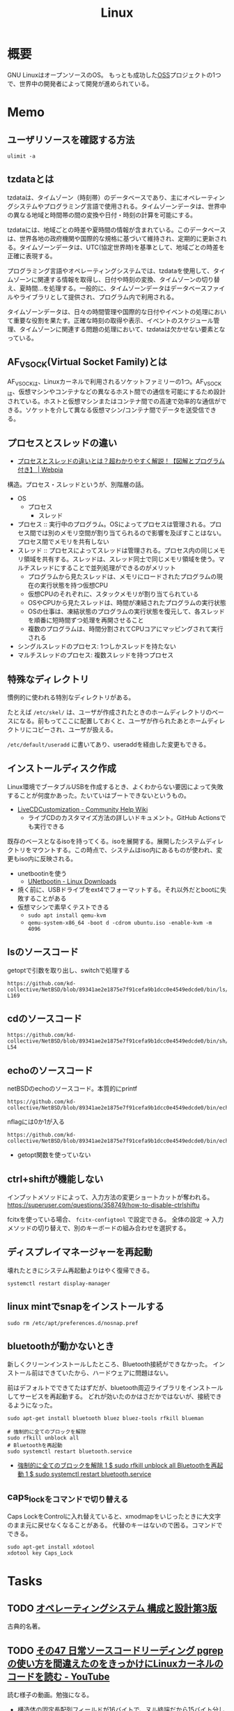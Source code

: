:PROPERTIES:
:ID:       7a81eb7c-8e2b-400a-b01a-8fa597ea527a
:header-args+: :wrap :results raw
:END:
#+title: Linux
* 概要
GNU LinuxはオープンソースのOS。
もっとも成功した[[id:bb71747d-8599-4aee-b747-13cb44c05773][OSS]]プロジェクトの1つで、世界中の開発者によって開発が進められている。
* Memo
** ユーザリソースを確認する方法

#+begin_src shell
ulimit -a
#+end_src

#+RESULTS:
#+begin_results
real-time non-blocking time  (microseconds, -R) unlimited
core file size              (blocks, -c) 0
data seg size               (kbytes, -d) unlimited
scheduling priority                 (-e) 0
file size                   (blocks, -f) unlimited
pending signals                     (-i) 126771
max locked memory           (kbytes, -l) 4072104
max memory size             (kbytes, -m) unlimited
open files                          (-n) 1024
pipe size                (512 bytes, -p) 8
POSIX message queues         (bytes, -q) 819200
real-time priority                  (-r) 0
stack size                  (kbytes, -s) 9788
cpu time                   (seconds, -t) unlimited
max user processes                  (-u) 126771
virtual memory              (kbytes, -v) unlimited
file locks                          (-x) unlimited
#+end_results

** tzdataとは
tzdataは、タイムゾーン（時刻帯）のデータベースであり、主にオペレーティングシステムやプログラミング言語で使用される。タイムゾーンデータは、世界中の異なる地域と時間帯の間の変換や日付・時刻の計算を可能にする。

tzdataには、地域ごとの時差や夏時間の情報が含まれている。このデータベースは、世界各地の政府機関や国際的な規格に基づいて維持され、定期的に更新される。タイムゾーンデータは、UTC(協定世界時)を基準として、地域ごとの時差を正確に表現する。

プログラミング言語やオペレーティングシステムでは、tzdataを使用して、タイムゾーンに関連する情報を取得し、日付や時刻の変換、タイムゾーンの切り替え、夏時間…を処理する。一般的に、タイムゾーンデータはデータベースファイルやライブラリとして提供され、プログラム内で利用される。

タイムゾーンデータは、日々の時間管理や国際的な日付やイベントの処理において重要な役割を果たす。正確な時刻の取得や表示、イベントのスケジュール管理、タイムゾーンに関連する問題の処理において、tzdataは欠かせない要素となっている。
** AF_VSOCK(Virtual Socket Family)とは
AF_VSOCKは、Linuxカーネルで利用されるソケットファミリーの1つ。AF_VSOCKは、仮想マシンやコンテナなどの異なるホスト間での通信を可能にするため設計されている。ホストと仮想マシンまたはコンテナ間での高速で効率的な通信ができる。ソケットを介して異なる仮想マシン/コンテナ間でデータを送受信できる。
** プロセスとスレッドの違い
- [[https://webpia.jp/thread_process/][プロセスとスレッドの違いとは？超わかりやすく解説！【図解とプログラム付き】 | Webpia]]

構造。プロセス・スレッドというが、別階層の話。

- OS
  - プロセス
    - スレッド

- プロセス :: 実行中のプログラム。OSによってプロセスは管理される。プロセス間では別のメモリ空間が割り当てられるので影響を及ぼすことはない。プロセス間でメモリを共有しない
- スレッド :: プロセスによってスレッドは管理される。プロセス内の同じメモリ領域を共有する。スレッドは、スレッド同士で同じメモリ領域を使う。マルチスレッドにすることで並列処理ができるのがメリット
  - プログラムから見たスレッドは、メモリにロードされたプログラムの現在の実行状態を持つ仮想CPU
  - 仮想CPUのそれぞれに、スタックメモリが割り当てられている
  - OSやCPUから見たスレッドは、時間が凍結されたプログラムの実行状態
  - OSの仕事は、凍結状態のプログラムの実行状態を復元して、各スレッドを順番に短時間ずつ処理を再開させること
  - 複数のプログラムは、時間分割されてCPUコアにマッピングされて実行される

- シングルスレッドのプロセス: 1つしかスレッドを持たない
- マルチスレッドのプロセス: 複数スレッドを持つプロセス

** 特殊なディレクトリ
慣例的に使われる特別なディレクトリがある。

たとえば ~/etc/skel/~ は、ユーザが作成されたときのホームディレクトリのベースになる。前もってここに配置しておくと、ユーザが作られたあとホームディレクトリにコピーされ、ユーザが扱える。

~/etc/default/useradd~ に書いてあり、useraddを経由した変更もできる。

** インストールディスク作成

Linux環境でブータブルUSBを作成するとき、よくわからない要因によって失敗することが何度かあった。たいていはブートできないというもの。

- [[https://help.ubuntu.com/community/LiveCDCustomization][LiveCDCustomization - Community Help Wiki]]
  - ライブCDのカスタマイズ方法の詳しいドキュメント。GitHub Actionsでも実行できる

既存のベースとなるisoを持ってくる。isoを展開する。展開したシステムディレクトリをマウントする。この時点で、システムはiso内にあるものが使われ、変更もiso内に反映される。

- unetbootinを使う
  - [[https://unetbootin.github.io/linux_download.html][UNetbootin - Linux Downloads]]
- 焼く前に、USBドライブをext4でフォーマットする。それ以外だとbootに失敗することがある
- 仮想マシンで素早くテストできる
  - ~sudo apt install qemu-kvm~
  - ~qemu-system-x86_64 -boot d -cdrom ubuntu.iso -enable-kvm -m 4096~

** lsのソースコード
#+caption: getoptで引数を取り出し、switchで処理する
#+begin_src git-permalink
https://github.com/kd-collective/NetBSD/blob/89341ae2e1875e7f91cefa9b1dcc0e4549edcde0/bin/ls/ls.c#L154-L169
#+end_src

#+RESULTS:
#+begin_results
	while ((ch = getopt(argc, argv, "1AaBbCcdFfghikLlMmnOoPpqRrSsTtuWwXx"))
	    != -1) {
		switch (ch) {
		/*
		 * The -1, -C, -l, -m and -x options all override each other so
		 * shell aliasing works correctly.
		 */
		case '1':
			f_singlecol = 1;
			f_column = f_columnacross = f_longform = f_stream = 0;
			break;
		case 'C':
			f_column = 1;
			f_columnacross = f_longform = f_singlecol = f_stream =
			    0;
			break;
#+end_results

** cdのソースコード
#+begin_src git-permalink
https://github.com/kd-collective/NetBSD/blob/89341ae2e1875e7f91cefa9b1dcc0e4549edcde0/bin/sh/cd.c#L52-L54
#+end_src

#+RESULTS:
#+begin_results
/*
 * The cd and pwd commands.
 */
#+end_results

** echoのソースコード
#+caption: netBSDのechoのソースコード。本質的にprintf
#+begin_src git-permalink
https://github.com/kd-collective/NetBSD/blob/89341ae2e1875e7f91cefa9b1dcc0e4549edcde0/bin/echo/echo.c#L1
#+end_src

#+RESULTS:
#+begin_results
/* $NetBSD: echo.c,v 1.23 2021/11/16 21:38:29 rillig Exp $	*/
#+end_results

#+caption: nflagには0か1が入る
#+begin_src git-permalink
https://github.com/kd-collective/NetBSD/blob/89341ae2e1875e7f91cefa9b1dcc0e4549edcde0/bin/echo/echo.c#L60
#+end_src

#+RESULTS:
#+begin_results
	nflag = *++argv != NULL && strcmp(*argv, "-n") == 0;
#+end_results

- getopt関数を使っていない
** ctrl+shiftが機能しない
インプットメソッドによって、入力方法の変更ショートカットが奪われる。
https://superuser.com/questions/358749/how-to-disable-ctrlshiftu

fcitxを使っている場合、 ~fcitx-configtool~ で設定できる。
全体の設定 → 入力メソッドの切り替えで、別のキーボードの組み合わせを選択する。
** ディスプレイマネージャーを再起動
壊れたときにシステム再起動よりはやく復帰できる。
#+begin_src shell
  systemctl restart display-manager
#+end_src
** linux mintでsnapをインストールする
#+begin_src shell
  sudo rm /etc/apt/preferences.d/nosnap.pref
#+end_src
** bluetoothが動かないとき
新しくクリーンインストールしたところ、Bluetooth接続ができなかった。
インストール前はできていたから、ハードウェアに問題はない。

前はデフォルトでできてたはずだが、bluetooth周辺ライブラリをインストールしてサービスを再起動する。
どれが効いたのかはさだかではないが、接続できるようになった。

#+begin_src shell
  sudo apt-get install bluetooth bluez bluez-tools rfkill blueman

  # 強制的に全てのブロックを解除
  sudo rfkill unblock all
  # Bluetoothを再起動
  sudo systemctl restart bluetooth.service
#+end_src

- [[https://blog.hanhans.net/2019/03/18/ubuntu-enable-bluetooth/][強制的に全てのブロックを解除 1 $ sudo rfkill unblock all Bluetoothを再起動 1 $ sudo systemctl restart bluetooth.service]]
** caps_lockをコマンドで切り替える
Caps LockをControlに入れ替えていると、xmodmapをいじったときに大文字のまま元に戻せなくなることがある。
代替のキーはないので困る。コマンドでできる。
#+begin_src shell
sudo apt-get install xdotool
xdotool key Caps_Lock
#+end_src
* Tasks
** TODO [[https://amzn.to/3TilxVn][オペレーティングシステム 構成と設計第3版]]
:LOGBOOK:
CLOCK: [2024-03-20 Wed 19:30]--[2024-03-20 Wed 19:55] =>  0:25
CLOCK: [2024-03-18 Mon 19:35]--[2024-03-18 Mon 20:00] =>  0:25
CLOCK: [2024-03-18 Mon 18:40]--[2024-03-18 Mon 19:05] =>  0:25
CLOCK: [2024-03-17 Sun 14:21]--[2024-03-17 Sun 14:46] =>  0:25
:END:
古典的名著。
** TODO [[https://www.youtube.com/watch?v=n34LCB7Iwig][その47 日常ソースコードリーディング pgrepの使い方を間違えたのをきっかけにLinuxカーネルのコードを読む - YouTube]]
:LOGBOOK:
CLOCK: [2024-03-17 Sun 10:55]--[2024-03-17 Sun 11:20] =>  0:25
CLOCK: [2024-03-17 Sun 10:28]--[2024-03-17 Sun 10:53] =>  0:25
:END:
読む様子の動画。勉強になる。

- 構造体の固定長配列フィールドが16バイトで、ヌル終端だから15バイト分しか入らない
  - 文字数制限は脆弱性対策のよう
- psの検索結果として出てくるのはコマンド名かと思いきや、basenameで切り取られた結果。パスは含まれない
- basenameはシェルコマンドにもある
- 15バイト制限を回避する ~f~ オプションがある。情報源を/proc/[pid]/cmdlineに変えているが、このファイルでのパスはbasenameを取ってなかったり引数も含まれたりといろいろ不都合がある。行頭マッチは使えない

#+caption: cmdlineを見る。ディレクトリから始まっているのと、orange/guix-profile -> orange.guix-profileになってしまっている
#+begin_src shell
  cat /proc/177525/cmdline
#+end_src

#+RESULTS:
#+begin_results
/home/orange/.guix-profile/bin/emacs
#+end_results

** WIP [[https://gihyo.jp/dp/ebook/2013/978-4-7741-5517-3][はじめてのOSコードリーディング　――UNIX V6で学ぶカーネルのしくみ | Gihyo Digital Publishing … 技術評論社の電子書籍]]
:PROPERTIES:
:Effort:   30:00
:END:
:LOGBOOK:
CLOCK: [2024-03-23 Sat 19:45]--[2024-03-23 Sat 20:10] =>  0:25
CLOCK: [2024-03-23 Sat 17:59]--[2024-03-23 Sat 18:24] =>  0:25
CLOCK: [2024-03-23 Sat 15:51]--[2024-03-23 Sat 16:16] =>  0:25
CLOCK: [2024-03-23 Sat 14:54]--[2024-03-23 Sat 15:19] =>  0:25
CLOCK: [2024-03-23 Sat 14:29]--[2024-03-23 Sat 14:54] =>  0:25
CLOCK: [2024-03-23 Sat 10:36]--[2024-03-23 Sat 11:01] =>  0:25
CLOCK: [2024-03-23 Sat 09:55]--[2024-03-23 Sat 10:20] =>  0:25
CLOCK: [2024-03-17 Sun 14:47]--[2024-03-17 Sun 15:12] =>  0:25
CLOCK: [2024-03-16 Sat 13:48]--[2024-03-16 Sat 14:13] =>  0:25
CLOCK: [2024-03-16 Sat 13:16]--[2024-03-16 Sat 13:41] =>  0:25
CLOCK: [2024-03-16 Sat 09:48]--[2024-03-16 Sat 10:13] =>  0:25
CLOCK: [2024-03-16 Sat 09:18]--[2024-03-16 Sat 09:43] =>  0:25
CLOCK: [2024-03-16 Sat 08:44]--[2024-03-16 Sat 09:09] =>  0:25
CLOCK: [2024-03-16 Sat 01:41]--[2024-03-16 Sat 02:06] =>  0:25
CLOCK: [2024-03-16 Sat 00:50]--[2024-03-16 Sat 01:15] =>  0:25
:END:

- 99, 136

Unixコードリーディングの本。

コツ。

- まずは最後まで読んで全体像を把握する
- 仕様書やユーザーズマニュアルを読む
  本書と併せて仕様書やユーザプログラマーズマニュアルを読むと理解が早まる。ソースコードから仕様を理解するのではなく、仕様を理解してからソースコードを読む。

- 構造体をよく見る

  プログラムはあるデータをいかに操作するか、というもの。処理対象の構造体やフラグを見ているだけでどのような処理が行われるのか想像がつくことは多い。

** TODO [[https://www.amazon.co.jp/-/en/%E9%AB%98%E6%9E%97-%E5%93%B2/dp/4873112885][Amazon.co.jp: Binary Hacks ―ハッカー秘伝のテクニック100選 : 高林 哲, 鵜飼 文敏, 佐藤 祐介, 浜地 慎一郎, 首藤 一幸: 本]]
:PROPERTIES:
:Effort:   20:00
:END:
:LOGBOOK:
CLOCK: [2024-03-14 Thu 22:32]--[2024-03-14 Thu 22:57] =>  0:25
CLOCK: [2024-03-14 Thu 22:03]--[2024-03-14 Thu 22:28] =>  0:25
CLOCK: [2024-03-14 Thu 21:37]--[2024-03-14 Thu 22:02] =>  0:25
:END:
バイナリ本。

#+caption: ELFヘッダを調べる
#+begin_src shell
readelf -h /bin/ls
#+end_src

#+RESULTS:
#+begin_results
ELF Header:
  Magic:   7f 45 4c 46 02 01 01 00 00 00 00 00 00 00 00 00
  Class:                             ELF64
  Data:                              2's complement, little endian
  Version:                           1 (current)
  OS/ABI:                            UNIX - System V
  ABI Version:                       0
  Type:                              DYN (Position-Independent Executable file)
  Machine:                           Advanced Micro Devices X86-64
  Version:                           0x1
  Entry point address:               0x6ab0
  Start of program headers:          64 (bytes into file)
  Start of section headers:          136224 (bytes into file)
  Flags:                             0x0
  Size of this header:               64 (bytes)
  Size of program headers:           56 (bytes)
  Number of program headers:         13
  Size of section headers:           64 (bytes)
  Number of section headers:         31
  Section header string table index: 30
#+end_results

#+caption: プログラムヘッダを表示する
#+begin_src shell
  readelf -l /bin/ls
#+end_src

#+RESULTS:
#+begin_results

Elf file type is DYN (Position-Independent Executable file)
Entry point 0x6ab0
There are 13 program headers, starting at offset 64

Program Headers:
  Type           Offset             VirtAddr           PhysAddr
                 FileSiz            MemSiz              Flags  Align
  PHDR           0x0000000000000040 0x0000000000000040 0x0000000000000040
                 0x00000000000002d8 0x00000000000002d8  R      0x8
  INTERP         0x0000000000000318 0x0000000000000318 0x0000000000000318
                 0x000000000000001c 0x000000000000001c  R      0x1
      [Requesting program interpreter: /lib64/ld-linux-x86-64.so.2]
  LOAD           0x0000000000000000 0x0000000000000000 0x0000000000000000
                 0x0000000000003428 0x0000000000003428  R      0x1000
  LOAD           0x0000000000004000 0x0000000000004000 0x0000000000004000
                 0x0000000000013146 0x0000000000013146  R E    0x1000
  LOAD           0x0000000000018000 0x0000000000018000 0x0000000000018000
                 0x0000000000007458 0x0000000000007458  R      0x1000
  LOAD           0x0000000000020000 0x0000000000021000 0x0000000000021000
                 0x0000000000001278 0x0000000000002540  RW     0x1000
  DYNAMIC        0x0000000000020a98 0x0000000000021a98 0x0000000000021a98
                 0x00000000000001c0 0x00000000000001c0  RW     0x8
  NOTE           0x0000000000000338 0x0000000000000338 0x0000000000000338
                 0x0000000000000030 0x0000000000000030  R      0x8
  NOTE           0x0000000000000368 0x0000000000000368 0x0000000000000368
                 0x0000000000000044 0x0000000000000044  R      0x4
  GNU_PROPERTY   0x0000000000000338 0x0000000000000338 0x0000000000000338
                 0x0000000000000030 0x0000000000000030  R      0x8
  GNU_EH_FRAME   0x000000000001cdcc 0x000000000001cdcc 0x000000000001cdcc
                 0x000000000000056c 0x000000000000056c  R      0x4
  GNU_STACK      0x0000000000000000 0x0000000000000000 0x0000000000000000
                 0x0000000000000000 0x0000000000000000  RW     0x10
  GNU_RELRO      0x0000000000020000 0x0000000000021000 0x0000000000021000
                 0x0000000000001000 0x0000000000001000  R      0x1

 Section to Segment mapping:
  Segment Sections...
   00
   01     .interp
   02     .interp .note.gnu.property .note.gnu.build-id .note.ABI-tag .gnu.hash .dynsym .dynstr .gnu.version .gnu.version_r .rela.dyn .rela.plt
   03     .init .plt .plt.got .plt.sec .text .fini
   04     .rodata .eh_frame_hdr .eh_frame
   05     .ctors .dtors .data.rel.ro .dynamic .got .data .bss
   06     .dynamic
   07     .note.gnu.property
   08     .note.gnu.build-id .note.ABI-tag
   09     .note.gnu.property
   10     .eh_frame_hdr
   11
   12     .ctors .dtors .data.rel.ro .dynamic .got
#+end_results

#+caption: セクションヘッダを見る
#+begin_src shell
  readelf -S /bin/ls
#+end_src

#+RESULTS:
#+begin_results
There are 31 section headers, starting at offset 0x21420:

Section Headers:
  [Nr] Name              Type             Address           Offset
       Size              EntSize          Flags  Link  Info  Align
  [ 0]                   NULL             0000000000000000  00000000
       0000000000000000  0000000000000000           0     0     0
  [ 1] .interp           PROGBITS         0000000000000318  00000318
       000000000000001c  0000000000000000   A       0     0     1
  [ 2] .note.gnu.pr[...] NOTE             0000000000000338  00000338
       0000000000000030  0000000000000000   A       0     0     8
  [ 3] .note.gnu.bu[...] NOTE             0000000000000368  00000368
       0000000000000024  0000000000000000   A       0     0     4
  [ 4] .note.ABI-tag     NOTE             000000000000038c  0000038c
       0000000000000020  0000000000000000   A       0     0     4
  [ 5] .gnu.hash         GNU_HASH         00000000000003b0  000003b0
       000000000000004c  0000000000000000   A       6     0     8
  [ 6] .dynsym           DYNSYM           0000000000000400  00000400
       0000000000000b88  0000000000000018   A       7     1     8
  [ 7] .dynstr           STRTAB           0000000000000f88  00000f88
       00000000000005a6  0000000000000000   A       0     0     1
  [ 8] .gnu.version      VERSYM           000000000000152e  0000152e
       00000000000000f6  0000000000000002   A       6     0     2
  [ 9] .gnu.version_r    VERNEED          0000000000001628  00001628
       00000000000000c0  0000000000000000   A       7     2     8
  [10] .rela.dyn         RELA             00000000000016e8  000016e8
       00000000000013e0  0000000000000018   A       6     0     8
  [11] .rela.plt         RELA             0000000000002ac8  00002ac8
       0000000000000960  0000000000000018  AI       6    25     8
  [12] .init             PROGBITS         0000000000004000  00004000
       0000000000000025  0000000000000000  AX       0     0     4
  [13] .plt              PROGBITS         0000000000004030  00004030
       0000000000000650  0000000000000010  AX       0     0     16
  [14] .plt.got          PROGBITS         0000000000004680  00004680
       0000000000000030  0000000000000010  AX       0     0     16
  [15] .plt.sec          PROGBITS         00000000000046b0  000046b0
       0000000000000640  0000000000000010  AX       0     0     16
  [16] .text             PROGBITS         0000000000004cf0  00004cf0
       0000000000012441  0000000000000000  AX       0     0     16
  [17] .fini             PROGBITS         0000000000017134  00017134
       0000000000000012  0000000000000000  AX       0     0     4
  [18] .rodata           PROGBITS         0000000000018000  00018000
       0000000000004dcc  0000000000000000   A       0     0     32
  [19] .eh_frame_hdr     PROGBITS         000000000001cdcc  0001cdcc
       000000000000056c  0000000000000000   A       0     0     4
  [20] .eh_frame         PROGBITS         000000000001d338  0001d338
       0000000000002120  0000000000000000   A       0     0     8
  [21] .ctors            PROGBITS         0000000000021000  00020000
       0000000000000010  0000000000000000  WA       0     0     8
  [22] .dtors            PROGBITS         0000000000021010  00020010
       0000000000000010  0000000000000000  WA       0     0     8
  [23] .data.rel.ro      PROGBITS         0000000000021020  00020020
       0000000000000a78  0000000000000000  WA       0     0     32
  [24] .dynamic          DYNAMIC          0000000000021a98  00020a98
       00000000000001c0  0000000000000010  WA       7     0     8
  [25] .got              PROGBITS         0000000000021c58  00020c58
       00000000000003a0  0000000000000008  WA       0     0     8
  [26] .data             PROGBITS         0000000000022000  00021000
       0000000000000278  0000000000000000  WA       0     0     32
  [27] .bss              NOBITS           0000000000022280  00021278
       00000000000012c0  0000000000000000  WA       0     0     32
  [28] .gnu_debugaltlink PROGBITS         0000000000000000  00021278
       0000000000000049  0000000000000000           0     0     1
  [29] .gnu_debuglink    PROGBITS         0000000000000000  000212c4
       0000000000000034  0000000000000000           0     0     4
  [30] .shstrtab         STRTAB           0000000000000000  000212f8
       0000000000000125  0000000000000000           0     0     1
Key to Flags:
  W (write), A (alloc), X (execute), M (merge), S (strings), I (info),
  L (link order), O (extra OS processing required), G (group), T (TLS),
  C (compressed), x (unknown), o (OS specific), E (exclude),
  D (mbind), l (large), p (processor specific)
#+end_results

#+caption: 共有ライブラリが何かはELF動的セクションのNEEDEDに記録されている
#+begin_src shell
objdump -p /bin/ls
#+end_src

#+RESULTS:
#+begin_results

/bin/ls:     file format elf64-x86-64

Program Header:
    PHDR off    0x0000000000000040 vaddr 0x0000000000000040 paddr 0x0000000000000040 align 2**3
         filesz 0x00000000000002d8 memsz 0x00000000000002d8 flags r--
  INTERP off    0x0000000000000318 vaddr 0x0000000000000318 paddr 0x0000000000000318 align 2**0
         filesz 0x000000000000001c memsz 0x000000000000001c flags r--
    LOAD off    0x0000000000000000 vaddr 0x0000000000000000 paddr 0x0000000000000000 align 2**12
         filesz 0x0000000000003428 memsz 0x0000000000003428 flags r--
    LOAD off    0x0000000000004000 vaddr 0x0000000000004000 paddr 0x0000000000004000 align 2**12
         filesz 0x0000000000013146 memsz 0x0000000000013146 flags r-x
    LOAD off    0x0000000000018000 vaddr 0x0000000000018000 paddr 0x0000000000018000 align 2**12
         filesz 0x0000000000007458 memsz 0x0000000000007458 flags r--
    LOAD off    0x0000000000020000 vaddr 0x0000000000021000 paddr 0x0000000000021000 align 2**12
         filesz 0x0000000000001278 memsz 0x0000000000002540 flags rw-
 DYNAMIC off    0x0000000000020a98 vaddr 0x0000000000021a98 paddr 0x0000000000021a98 align 2**3
         filesz 0x00000000000001c0 memsz 0x00000000000001c0 flags rw-
    NOTE off    0x0000000000000338 vaddr 0x0000000000000338 paddr 0x0000000000000338 align 2**3
         filesz 0x0000000000000030 memsz 0x0000000000000030 flags r--
    NOTE off    0x0000000000000368 vaddr 0x0000000000000368 paddr 0x0000000000000368 align 2**2
         filesz 0x0000000000000044 memsz 0x0000000000000044 flags r--
0x6474e553 off    0x0000000000000338 vaddr 0x0000000000000338 paddr 0x0000000000000338 align 2**3
         filesz 0x0000000000000030 memsz 0x0000000000000030 flags r--
EH_FRAME off    0x000000000001cdcc vaddr 0x000000000001cdcc paddr 0x000000000001cdcc align 2**2
         filesz 0x000000000000056c memsz 0x000000000000056c flags r--
   STACK off    0x0000000000000000 vaddr 0x0000000000000000 paddr 0x0000000000000000 align 2**4
         filesz 0x0000000000000000 memsz 0x0000000000000000 flags rw-
   RELRO off    0x0000000000020000 vaddr 0x0000000000021000 paddr 0x0000000000021000 align 2**0
         filesz 0x0000000000001000 memsz 0x0000000000001000 flags r--

Dynamic Section:
  NEEDED               libselinux.so.1
  NEEDED               libc.so.6
  INIT                 0x0000000000004000
  FINI                 0x0000000000017134
  GNU_HASH             0x00000000000003b0
  STRTAB               0x0000000000000f88
  SYMTAB               0x0000000000000400
  STRSZ                0x00000000000005a6
  SYMENT               0x0000000000000018
  DEBUG                0x0000000000000000
  PLTGOT               0x0000000000021c58
  PLTRELSZ             0x0000000000000960
  PLTREL               0x0000000000000007
  JMPREL               0x0000000000002ac8
  RELA                 0x00000000000016e8
  RELASZ               0x00000000000013e0
  RELAENT              0x0000000000000018
  FLAGS                0x0000000000000008
  FLAGS_1              0x0000000008000001
  VERNEED              0x0000000000001628
  VERNEEDNUM           0x0000000000000002
  VERSYM               0x000000000000152e
  RELACOUNT            0x00000000000000c7

Version References:
  required from libselinux.so.1:
    0x0edb87f0 0x00 08 LIBSELINUX_1.0
  required from libc.so.6:
    0x06969188 0x00 11 GLIBC_2.28
    0x06969194 0x00 10 GLIBC_2.14
    0x069691b3 0x00 09 GLIBC_2.33
    0x06969197 0x00 07 GLIBC_2.17
    0x0d696914 0x00 06 GLIBC_2.4
    0x069691b4 0x00 05 GLIBC_2.34
    0x09691974 0x00 04 GLIBC_2.3.4
    0x09691a75 0x00 03 GLIBC_2.2.5
    0x0d696913 0x00 02 GLIBC_2.3

#+end_results

** WIP [[https://gihyo.jp/dp/ebook/2022/978-4-297-13149-4][Linuxのしくみ ―実験と図解で学ぶOS、仮想マシン、コンテナの基礎知識【増補改訂版】 | Gihyo Digital Publishing … 技術評論社の電子書籍]]
:PROPERTIES:
:Effort:   20:00
:END:
:LOGBOOK:
CLOCK: [2024-03-23 Sat 20:34]--[2024-03-23 Sat 20:59] =>  0:25
CLOCK: [2024-03-23 Sat 18:25]--[2024-03-23 Sat 18:50] =>  0:25
CLOCK: [2024-03-23 Sat 17:34]--[2024-03-23 Sat 17:59] =>  0:25
CLOCK: [2024-03-23 Sat 15:20]--[2024-03-23 Sat 15:45] =>  0:25
CLOCK: [2024-03-23 Sat 11:28]--[2024-03-23 Sat 11:53] =>  0:25
CLOCK: [2024-03-23 Sat 11:03]--[2024-03-23 Sat 11:28] =>  0:25
CLOCK: [2024-03-18 Mon 00:41]--[2024-03-18 Mon 01:06] =>  0:25
CLOCK: [2024-03-03 Sun 15:01]--[2024-03-03 Sun 15:26] =>  0:25
CLOCK: [2024-03-03 Sun 14:30]--[2024-03-03 Sun 14:55] =>  0:25
CLOCK: [2024-03-02 Sat 13:47]--[2024-03-02 Sat 14:12] =>  0:25
CLOCK: [2024-03-02 Sat 11:49]--[2024-03-02 Sat 12:14] =>  0:25
CLOCK: [2024-01-08 Mon 10:21]--[2024-01-08 Mon 10:46] =>  0:25
CLOCK: [2024-01-07 Sun 19:37]--[2024-01-07 Sun 20:02] =>  0:25
CLOCK: [2024-01-07 Sun 19:04]--[2024-01-07 Sun 19:29] =>  0:25
CLOCK: [2024-01-07 Sun 18:10]--[2024-01-07 Sun 18:35] =>  0:25
CLOCK: [2024-01-06 Sat 08:59]--[2024-01-06 Sat 09:24] =>  0:25
CLOCK: [2024-01-06 Sat 08:34]--[2024-01-06 Sat 08:59] =>  0:25
CLOCK: [2024-01-05 Fri 22:48]--[2024-01-05 Fri 23:13] =>  0:25
CLOCK: [2024-01-05 Fri 22:23]--[2024-01-05 Fri 22:48] =>  0:25
:END:

- 42, 147

動かして学ぶ本。

- 論理CPUが実行している命令の割合は ~sar~ コマンドを使う

#+caption: 論理CPU0の実行状況
#+begin_src shell
sar -P 0 1 1
#+end_src

#+RESULTS:
#+begin_results
Linux 5.15.0-41-generic (orange-ThinkPad-X1-Carbon-Gen-10) 	01/05/2024 	_x86_64_	(16 CPU)

10:35:45 PM     CPU     %user     %nice   %system   %iowait    %steal     %idle
10:35:46 PM       0     15.31      0.00      1.02      0.00      0.00     83.67
Average:          0     15.31      0.00      1.02      0.00      0.00     83.67
#+end_results

- tasksetコマンドで、論理CPUを指定してタスクを実行できる

#+caption: プログラムがどのようなライブラリをリンクしているかはlddコマンドで確かめられる
#+begin_src shell
ldd /bin/echo
#+end_src

#+RESULTS:
#+begin_results
	linux-vdso.so.1 (0x00007ffd65ef3000)
	libc.so.6 => /lib/x86_64-linux-gnu/libc.so.6 (0x00007fc6a02a6000)
	/lib64/ld-linux-x86-64.so.2 (0x00007fc6a04ef000)
#+end_results

#+caption: catコマンドも見る
#+begin_src shell
ldd /bin/echo
#+end_src

#+RESULTS:
#+begin_results
	linux-vdso.so.1 (0x00007ffccff55000)
	libc.so.6 => /lib/x86_64-linux-gnu/libc.so.6 (0x00007f308c86a000)
	/lib64/ld-linux-x86-64.so.2 (0x00007f308cab3000)
#+end_results

#+caption: python3を見る
#+begin_src shell
ldd /usr/bin/python3
#+end_src

#+RESULTS:
#+begin_results
	linux-vdso.so.1 (0x00007fffc69f0000)
	libm.so.6 => /lib/x86_64-linux-gnu/libm.so.6 (0x00007f754c0a9000)
	libexpat.so.1 => /lib/x86_64-linux-gnu/libexpat.so.1 (0x00007f754c078000)
	libz.so.1 => /lib/x86_64-linux-gnu/libz.so.1 (0x00007f754c05c000)
	libc.so.6 => /lib/x86_64-linux-gnu/libc.so.6 (0x00007f754be34000)
	/lib64/ld-linux-x86-64.so.2 (0x00007f754c791000)
#+end_results

#+caption: プロセスの数を調べる
#+begin_src shell
ps aux --no-header | wc -l
#+end_src

#+RESULTS:
#+begin_results
451
#+end_results

- プロセスのメモリマップは `cat /proc/{{pid}}/maps` で調べられる

#+caption: プロセスの木構造を表示する
#+begin_src shell
pstree -p
#+end_src

- 多くのプロセスで、CPUを使った時間は1秒に満たない
  - 各プロセスは起動してから、CPUを使わずに何らかのイベントが発生するのを待つ、スリープ状態になっていた
  - STATフィールドの1文字目がSであるプロセスはスリープ状態にあることを示す
  - プロセスがCPUを使いたいというプロセスは実行可能状態であるという。このときSTATフィールドの1文字目はRになる
  - 実際にCPUを使っている状態は実行状態
  - プロセスが終了するとゾンビ状態(STATフィールドはZ)になり、その後消滅する

#+caption: プロセスの状態を表示する
#+begin_src shell
ps aux
#+end_src

#+caption: wait組み込みコマンドによって終了状態を得る
#+begin_src shell
  false &
  wait $! # falseプロセスの終了を待ち合わせる。falseコマンドのpidは$!変数から得られる
  echo "falseコマンドが終了しました: $?" # wait後にfalseプロセスの戻り値は$?変数から得られる
#+end_src

#+RESULTS:
#+begin_results
falseコマンドが終了しました: 1
#+end_results

- 親プロセスは子プロセスの終了状況を適宜回収して、リソースをカーネルに解放する

#+caption: シグナルの一覧
#+begin_src shell
man 7 signal | head -n 10
#+end_src

#+RESULTS:
#+begin_results
SIGNAL(7)                  Linux Programmer's Manual                 SIGNAL(7)

NAME
       signal - overview of signals

DESCRIPTION
       Linux  supports both POSIX reliable signals (hereinafter "standard sig‐
       nals") and POSIX real-time signals.

   Signal dispositions
#+end_results

#+caption: セッションについての情報
#+begin_src shell
ps ajx | head -n 10
#+end_src

#+RESULTS:
#+begin_results
   PPID     PID    PGID     SID TTY        TPGID STAT   UID   TIME COMMAND
      0       1       1       1 ?             -1 Ss       0   1:16 /sbin/init splash
      0       2       0       0 ?             -1 S        0   0:04 [kthreadd]
      2       3       0       0 ?             -1 I<       0   0:00 [rcu_gp]
      2       4       0       0 ?             -1 I<       0   0:00 [rcu_par_gp]
      2       5       0       0 ?             -1 I<       0   0:00 [netns]
      2      10       0       0 ?             -1 I<       0   0:00 [mm_percpu_wq]
      2      11       0       0 ?             -1 S        0   0:00 [rcu_tasks_rude_]
      2      12       0       0 ?             -1 S        0   0:00 [rcu_tasks_trace]
      2      13       0       0 ?             -1 S        0   0:41 [ksoftirqd/0]
#+end_results

- プロセスグループを使うと、当該プロセスグループに所属する全プロセスに対してシグナルを投げられる

#+caption: プロセスの階層をたどる
#+begin_src shell
  sleep 1 &
  ps ajx | egrep "$PPID|$!"
#+end_src

#+RESULTS:
#+begin_results
      1  148772  148310  148310 ?             -1 Sl    1000 409:32 /home/orange/.guix-profile/bin/emacs
 148772  148817  148817  148817 ?             -1 Ss    1000   0:10 /usr/bin/cmigemo -q --emacs -d /usr/share/cmigemo/utf-8/migemo-dict
 148772  153047  153047  153047 pts/11    153047 SLsl+ 1000 1347:41 /opt/google/chrome/chrome
 148772  153626  153626  153626 pts/6     153626 Ss+   1000   0:00 /bin/bash
 148772  153657  153657  153657 pts/3     153657 Ss+   1000   0:00 /bin/bash
 148772  153776  153776  153776 pts/4     153776 Ss+   1000   0:00 /bin/bash
 148772  153837  153837  153837 pts/0     153837 Ss+   1000   0:00 /bin/bash
 148772  156827  156827  156827 ?             -1 Ss    1000   0:44 /usr/bin/mozc_emacs_helper --suppress_stderr
 148772  449717  449717  449717 ?             -1 Ssl   1000   0:09 /home/orange/.emacs.d/.cask/.cache/lsp/rust/rust-analyzer
 148772  956786  956786  956786 pts/2     956786 Ss+   1000   0:00 /bin/bash
 148772 1030938 1030938 1030938 pts/7    1030938 Ss+   1000   1:40 /usr/bin/python3 -m http.server 8000
 148772 1052415 1052415 1052415 pts/8    1052415 Ss+   1000   0:00 /bin/bash
 148772 1203772 1203772 1203772 pts/9    1203772 Ss+   1000   0:00 /bin/bash
 148772 1215308 1215308 1215308 ?             -1 Ssl   1000   0:50 /home/orange/go/bin/gopls -remote=auto
 148772 1224161 1224161 1224161 ?             -1 Ssl   1000   0:29 /home/orange/go/bin/gopls -remote=auto
 148772 1260197 1260197 1260197 ?             -1 Ssl   1000   0:27 /home/orange/go/bin/gopls -remote=auto
 148772 1260667 1260667 1260667 pts/10   1260667 Ss+   1000   0:00 /bin/bash
 148772 1278406 1278406 1278406 ?             -1 Ssl   1000   1:35 /home/orange/go/bin/gopls -remote=auto
 148772 1386122 1386122 1386122 ?             -1 Ssl   1000   0:36 /home/orange/go/bin/gopls -remote=auto
 148772 1633877 1633877 1633877 pts/12   1633877 Ss+   1000   0:00 /bin/bash
 148772 2345920 2345920 2345920 ?             -1 Ssl   1000   0:12 /home/orange/go/bin/gopls -remote=auto
 148772 2463164 2463164 2463164 pts/13   2463164 Ss+   1000   0:00 /bin/bash
 148772 2791028 2791028 2791028 pts/14   2791028 Ss+   1000   0:00 /bin/bash
 148772 2798220 2798220 2798220 ?             -1 Ssl   1000   0:06 /home/orange/go/bin/gopls -remote=auto
 148772 2798497 2798497 2798497 pts/15   2798497 Ss+   1000   0:00 /bin/bash
 148772 3126717 3126717 3126717 ?             -1 Ss    1000   0:00 /bin/bash
3126717 3126718 3126717 3126717 ?             -1 S     1000   0:00 sleep 1
3126717 3126720 3126717 3126717 ?             -1 S     1000   0:00 grep -E 148772|3126718
#+end_results

- 親 ppid: 1, pid: 148772 ~//home/orange/.guix-profile/bin/emacs~
- 子 ppid: 148772, pid: 3126717 ~/bin/bash~
- 子 ppid: 3126717, pid: 3126718 ~sleep 1~
- ~/bin/bash~, ~sleep 1~, ~grep -E 148772|3126718~ はPGID(プロセスグループID)が同じである

デーモンの特徴。

- 端末から入出力する必要がないので、端末が割り当てられていない
- あらゆるログインセッションが終了しても影響を受けないように、独自のセッションを持つ
- デーモンを生成したプロセスがデーモンの終了を気にしなくていいように、initが親になっている

#+caption: デーモンの場合
#+begin_src shell
  ps ajx | grep dockerd
#+end_src

#+RESULTS:
#+begin_results
   PPID     PID    PGID     SID TTY        TPGID STAT   UID   TIME COMMAND
      1 2952095 2952095 2952095 ?             -1 Ssl      0  23:14 /usr/bin/dockerd -H fd:// --containerd=/run/containerd/containerd.sock
3130365 3130367 3130365 3130365 ?             -1 S     1000   0:00 grep dockerd
#+end_results

- 親プロセスはinit(PPIDが1)
- TTYは割り当てられていない
- セッションIDがPIDと同じ

#+caption: 経過時間の実験
#+begin_src shell
  time sleep 1
  # real	0m1.002s
  # user	0m0.002s
  # sys	0m0.001s
#+end_src

- realはほぼ1秒。開始直後にCPUを手放しスリープ状態になり、1秒後にCPUをまた使いはじめても終了処理をするだけなので、userとsysはほぼ0
- カーネルに「コンテナ」という名前の機能があるわけではない。namespace機能をうまく活用して実現している

** TODO [[https://www.kanzennirikaisita.com/posts/linux-learning-roadmap][Linux について学ぶおすすめの流れ【書籍を中心に紹介】 - 完全に理解した.com]]
おすすめの本の紹介記事。
** TODO [[https://tatsu-zine.com/books/linux-bootprocess][新装改訂版 Linuxのブートプロセスをみる【委託】 - 達人出版会]]
ブートプロセスを追う本。
** TODO [[https://tatsu-zine.com/books/naruhounix][なるほどUnixプロセス ― Rubyで学ぶUnixの基礎 - 達人出版会]]
プロセスの解説。
** TODO [[https://qiita.com/ueokande/items/c75de7c9df2bcceda7a9][シェルとファイルデスクリプタのお話 - Qiita]]
ファイルディスクリプタをシェルで扱う。
** TODO [[https://milestone-of-se.nesuke.com/sv-basic/linux-basic/fd-stdinout-pipe-redirect/][【図解】file descriptorと標準入力/出力とパイプ,リダイレクト | SEの道標]]
ファイルディスクリプタ。
** TODO [[https://book.mynavi.jp/ec/products/detail/id=121220][ゼロからのOS自作入門 | マイナビブックス]]
:LOGBOOK:
CLOCK: [2022-11-19 Sat 09:48]--[2022-11-19 Sat 10:13] =>  0:25
:END:
ゼロからOSを自作する本。
** TODO [[https://www.shuwasystem.co.jp/book/9784798044781.html][ハロー“Hello, World” OSと標準ライブラリのシゴトとしくみ]]
printを実行するとき何が起こっているかの解説。
** TODO [[https://linuxjf.osdn.jp/JFdocs/The-Linux-Kernel.html#toc14][The Linux Kernel]]
:LOGBOOK:
CLOCK: [2022-05-15 Sun 18:20]--[2022-05-15 Sun 18:45] =>  0:25
:END:
Linuxカーネルの解説。
** TODO [[https://0xax.gitbooks.io/linux-insides/content/][Introduction · Linux Inside]]
Linuxカーネルの解説。
** TODO [[https://www.oreilly.co.jp/books/9784873113623/][O'Reilly Japan - Linuxシステムプログラミング]]
システムプログラミングの本。
** TODO [[https://www.oreilly.co.jp/books/9784873115856/][O'Reilly Japan - Linuxプログラミングインタフェース]]
Linuxのリファレンス。
** TODO [[https://www.oreilly.co.jp/books/9784873113135/][O'Reilly Japan - 詳解 Linuxカーネル 第3版]]
:LOGBOOK:
CLOCK: [2022-06-01 Wed 00:42]--[2022-06-01 Wed 01:07] =>  0:25
:END:
- 15
カーネルのソースコードを読む本。
* Reference
** [[https://pubs.opengroup.org/onlinepubs/9699919799/][The Open Group Base Specifications Issue 7, 2018 edition]]
POSIXの最新の仕様。
** [[https://people.freebsd.org/~lstewart/articles/cpumemory.pdf][What Every Programmer Should Know About Memory]]
ハードウェアとしてのメモリを解説した本。
** [[https://warsus.github.io/lions-/][A COMMENTARY ON THESIXTH EDITIONUNIX OPERATING SYSTEM]]
UNIX V6のガイドブック。
** [[https://www.youtube.com/watch?v=XXtZy6OhjUI][OSカーネルに興味がある人におすすめの参考資料 - YouTube]]
おすすめ本詳解。
** [[https://sadservers.com/][SadServers - Troubleshooting Linux Servers]]
壊れたLinuxサーバを解くサイト。
** [[https://www.amazon.co.jp/Performance-Tools-Addison-Wesley-Professional-Computing/dp/0136554822][Amazon | BPF Performance Tools (Addison-Wesley Professional Computing Series) | Gregg, Brendan | Performance Optimization]]
Linuxのチューニングの本。
** [[https://www.oreilly.co.jp/books/9784814400072/][O'Reilly Japan - 詳解 システム・パフォーマンス 第2版]]
Linuxのチューニングの本。
** [[https://linuc.org/study/knowledge/541/][カーネル再構築 - Linux技術者認定 LinuC | LPI-Japan]]
やってみないとな。
** [[https://www.pathname.com/fhs/][Filesystem Hierarchy Standard]]
パス名の標準仕様。
** [[https://linuc.org/study/knowledge/506/][「/etc/hosts」ファイル - Linux技術者認定 LinuC | LPI-Japan]]
DNSの歴史。
** [[https://linuc.org/study/knowledge/332/][i386って何？ - Linux技術者認定 LinuC | LPI-Japan]]
#+begin_quote
今ではCPUの名前というと「Core 2 Duo」とか「Athlon」、あるいは「Xeon」や「Opteron」といったかっこいい名前で呼ばれるように なりましたが、Linuxが産声を上げた頃はCPUは重要なパーツではありますが一部品でしかなく、型番で呼ばれるものでした。
#+end_quote

なぜあの無機質な名前なのか不思議だった。
** [[https://janitor.kernelnewbies.org/][imladris.surriel.com]]
Linuxまわりのリンク集。
** [[https://kernelnewbies.org/][Linux_Kernel_Newbies - Linux Kernel Newbies]]
新米カーネル開発者が見るページ。
** [[https://linuc.org/study/knowledge/331/][Linuxカーネルの開発者になるには - Linux技術者認定 LinuC | LPI-Japan]]
:LOGBOOK:
CLOCK: [2024-02-29 Thu 22:42]--[2024-02-29 Thu 23:07] =>  0:25
CLOCK: [2024-02-29 Thu 22:17]--[2024-02-29 Thu 22:42] =>  0:25
CLOCK: [2024-02-29 Thu 19:57]--[2024-02-29 Thu 20:22] =>  0:25
:END:
Linux関連のコラム集。
** [[https://qiita.com/stc1988/items/41d9da92ea02fc3d15a3][SquashFSをマウントするまで - Qiita]]
システムをファイルに圧縮するとき使う。
** [[https://www.express.nec.co.jp/linux/distributions/knowledge/system/useradd.html][新規ユーザ作成時のデフォルト値の設定]]
ユーザの設定方法。ここでデフォルトディレクトリに ~/etc/skel~ 指定している。
** [[https://tech.unifa-e.com/entry/2019/05/23/172424][sudo実行時のカレントディレクトリや環境変数などの挙動について - ユニファ開発者ブログ]]
sudoの解説。
** [[https://linuxjm.osdn.jp/html/sudo/man8/sudo.8.html][Man page of SUDO]]
sudoの解説。特にプロセスモデルに関する詳しい解説。
** [[https://gihyo.jp/assets/files/event/2008/24svr/report/2-24svr-TechMTG-ito.pdf][Linuxカーネルの読み方]]
Linuxカーネルのソースコードを読むコツと参考文献がある。
** [[https://ja.wikipedia.org/wiki/Linux][Linux - Wikipedia]]
** [[https://www.geekpage.jp/blog/?id=2007/3/1][UNIX哲学の基本原則:Geekなぺーじ]]
UNIX哲学の一覧。
* Archives
** DONE [[https://www.amazon.co.jp/%E3%81%B5%E3%81%A4%E3%81%86%E3%81%AELinux%E3%83%97%E3%83%AD%E3%82%B0%E3%83%A9%E3%83%9F%E3%83%B3%E3%82%B0-%E7%AC%AC2%E7%89%88-Linux%E3%81%AE%E4%BB%95%E7%B5%84%E3%81%BF%E3%81%8B%E3%82%89%E5%AD%A6%E3%81%B9%E3%82%8Bgcc%E3%83%97%E3%83%AD%E3%82%B0%E3%83%A9%E3%83%9F%E3%83%B3%E3%82%B0%E3%81%AE%E7%8E%8B%E9%81%93-%E9%9D%92%E6%9C%A8-%E5%B3%B0%E9%83%8E/dp/4797386479][ふつうのLinuxプログラミング 第2版 Linuxの仕組みから学べるgccプログラミングの王道 Amazon]]
CLOSED: [2023-07-09 Sun 16:04]
:PROPERTIES:
:Effort:   10:00
:END:
:LOGBOOK:
CLOCK: [2023-07-09 Sun 11:46]--[2023-07-09 Sun 12:12] =>  0:26
CLOCK: [2023-07-09 Sun 01:28]--[2023-07-09 Sun 01:53] =>  0:25
CLOCK: [2023-07-09 Sun 00:54]--[2023-07-09 Sun 01:19] =>  0:25
CLOCK: [2023-07-09 Sun 00:23]--[2023-07-09 Sun 00:48] =>  0:25
CLOCK: [2023-07-08 Sat 21:18]--[2023-07-08 Sat 21:43] =>  0:25
CLOCK: [2023-07-08 Sat 20:49]--[2023-07-08 Sat 21:14] =>  0:25
CLOCK: [2023-07-08 Sat 20:18]--[2023-07-08 Sat 20:43] =>  0:25
CLOCK: [2023-07-08 Sat 11:41]--[2023-07-08 Sat 12:06] =>  0:25
CLOCK: [2023-07-04 Tue 22:03]--[2023-07-04 Tue 22:28] =>  0:25
CLOCK: [2023-07-04 Tue 21:37]--[2023-07-04 Tue 22:02] =>  0:25
CLOCK: [2023-07-04 Tue 00:44]--[2023-07-04 Tue 01:09] =>  0:25
CLOCK: [2023-07-02 Sun 23:08]--[2023-07-02 Sun 23:33] =>  0:25
CLOCK: [2023-07-02 Sun 22:35]--[2023-07-02 Sun 23:00] =>  0:25
CLOCK: [2023-07-02 Sun 18:55]--[2023-07-02 Sun 19:20] =>  0:25
CLOCK: [2023-07-02 Sun 18:26]--[2023-07-02 Sun 18:51] =>  0:25
CLOCK: [2023-07-02 Sun 14:30]--[2023-07-02 Sun 14:55] =>  0:25
CLOCK: [2023-07-02 Sun 14:00]--[2023-07-02 Sun 14:25] =>  0:25
CLOCK: [2023-07-02 Sun 13:30]--[2023-07-02 Sun 13:55] =>  0:25
CLOCK: [2023-07-02 Sun 13:00]--[2023-07-02 Sun 13:25] =>  0:25
CLOCK: [2023-07-02 Sun 10:51]--[2023-07-02 Sun 11:16] =>  0:25
CLOCK: [2023-07-02 Sun 01:33]--[2023-07-02 Sun 01:58] =>  0:25
CLOCK: [2023-07-01 Sat 20:21]--[2023-07-01 Sat 20:47] =>  0:26
CLOCK: [2023-07-01 Sat 18:33]--[2023-07-01 Sat 18:58] =>  0:25
CLOCK: [2023-07-01 Sat 18:07]--[2023-07-01 Sat 18:32] =>  0:25
CLOCK: [2023-07-01 Sat 15:31]--[2023-07-01 Sat 15:56] =>  0:25
:END:

Linuxの仕組みから学べるシステムプログラミング。

- Linuxはファイルシステムとプロセスとストリームでできている
- Linux上において、活動する主体はユーザではなく、プロセス
- ログイン時にクレデンシャルが作られ、プロセスに渡している
- シェルと端末は異なる
  - 端末はユーザとのインターフェースになる部分。現代では仮想化されていて無数にある。端末に対応するデバイスファイル ~/dev/tty0~ などがある
  - シェルはユーザからの命令を解釈し実行するプログラムのこと。ストリームからコマンドを読み込んで実行するプログラムにすぎない
- ttyの語源はテレタイプ。ディスプレイがなかったので長い紙に結果を出力していた
- tabの語源はtable
- キーボード → 端末ドライバ → ストリーム → プロセス → ストリーム → 端末ドライバ → ディスプレイ
- Linuxの入出力の主な4つのシステムコール
  - ストリームからバイト列を読み込むread
  - ストリームにバイト列を書き込むwrite
  - ストリームを作るopen
  - 用済みのストリームを始末するclose
- ファイルディスクリプタは整数値にすぎない
- 固定のファイルディスクリプタ
  - 0: 標準入力
  - 1: 標準出力
  - 2: 標準エラー出力
- 標準エラー出力がある理由。標準出力は次のプログラムの標準入力につながれている場合が多いので、ここでエラーを出しても気づかない可能性が高いから
- ストリームはファイルディスクリプタで表現され、read()またはwrite()で操作できるもののこと
- システムコールは遅いので、バッファに溜まってからシステムコールするとよい
- gets()はバッファオーバーフローを起こす可能性があり、使ってはいけない。世界初のインターネットワームはバッファオーバーフローの脆弱性を利用した
- ビルド
  - プリプロセス
    - 純粋なC言語のソースコードを出力する
  - コンパイル
    - C言語のソースコードをアセンブリ言語のソースコードに変換する
  - アセンブル
    - アセンブリ言語のソースコードを機械語を含むオブジェクトファイルに変換する
  - リンク
    - オブジェクトファイルから実行ファイルを生成する
- /proc にはプロセスの情報がファイルに格納されている
- ダイナミックロードは、すべてのリンク作業を実行時に行う手法
- 0は成功、1はエラーというのはLinuxに特有の決まりごと
- プロセスの親子関係を調べる ~pstree~
- ログインシェルを調べる ~w~, ~last~
- HTTPの仕組みとファイルシステムはよく似ている
- HTTPで公開されるのはファイルシステムの一部だけ。これをドキュメントツリーという。ドキュメントツリーのルートディレクトリをドキュメントルートという。デフォルト設定のWebサーバでいうところの ~/var/www/html~ のことか
- HTTPサーバのしごと: HTTPリクエストをドキュメントルート以下のファイルにマップし、レスポンスとして送り返すこと
** DONE [[https://www.amazon.co.jp/%E7%A7%81%E3%81%AF%E3%81%A9%E3%81%AE%E3%82%88%E3%81%86%E3%81%AB%E3%81%97%E3%81%A6Linux%E3%82%AB%E3%83%BC%E3%83%8D%E3%83%AB%E3%82%92%E5%AD%A6%E3%82%93%E3%81%A0%E3%81%8B-Device-Tree%E7%B7%A8%E3%82%86%E3%81%9F%E3%81%8B%E3%81%95%E3%82%93%E3%81%AE%E6%8A%80%E8%A1%93%E6%9B%B8-%E5%B9%B3%E7%94%B0%E8%B1%8A-ebook/dp/B08P2ST2DG/ref=sr_1_2?__mk_ja_JP=%E3%82%AB%E3%82%BF%E3%82%AB%E3%83%8A&crid=2YLIYL7A4S8SB&keywords=%E7%A7%81%E3%81%AF%E3%81%A9%E3%81%AE%E3%82%88%E3%81%86%E3%81%AB%E3%81%97%E3%81%A6&qid=1704440282&sprefix=%E7%A7%81%E3%81%AF%E3%81%A9%E3%81%AE%E3%82%88%E3%81%86%E3%81%AB%E3%81%97%E3%81%A6%2Caps%2C161&sr=8-2][私はどのようにしてLinuxカーネルを学んだか]]
CLOSED: [2024-01-05 Fri 21:57]
:LOGBOOK:
CLOCK: [2024-01-05 Fri 21:26]--[2024-01-05 Fri 21:51] =>  0:25
CLOCK: [2024-01-05 Fri 19:18]--[2024-01-05 Fri 19:43] =>  0:25
CLOCK: [2024-01-05 Fri 17:04]--[2024-01-05 Fri 17:29] =>  0:25
CLOCK: [2024-01-05 Fri 16:38]--[2024-01-05 Fri 17:03] =>  0:25
:END:
Linuxカーネルの学び方についての本。

- 動かしながら読む
- マクロが多用されているので、あらかじめ展開して読む
- 図を書く
